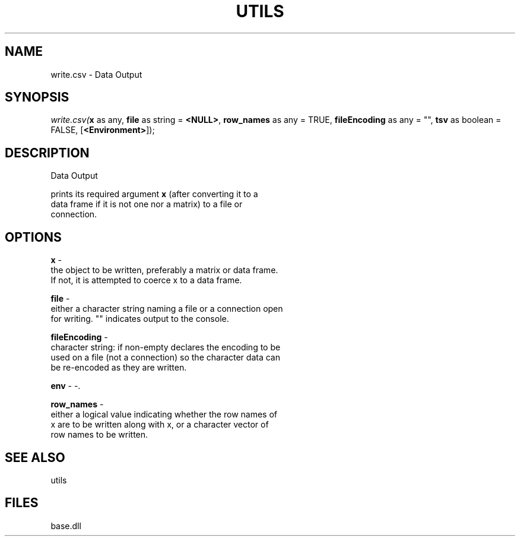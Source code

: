 .\" man page create by R# package system.
.TH UTILS 4 2000-01-01 "write.csv" "write.csv"
.SH NAME
write.csv \- Data Output
.SH SYNOPSIS
\fIwrite.csv(\fBx\fR as any, 
\fBfile\fR as string = \fB<NULL>\fR, 
\fBrow_names\fR as any = TRUE, 
\fBfileEncoding\fR as any = "", 
\fBtsv\fR as boolean = FALSE, 
[\fB<Environment>\fR]);\fR
.SH DESCRIPTION
.PP
Data Output
 
 prints its required argument \fBx\fR (after converting it to a 
 data frame if it is not one nor a matrix) to a file or 
 connection.
.PP
.SH OPTIONS
.PP
\fBx\fB \fR\- 
 the object to be written, preferably a matrix or data frame. 
 If not, it is attempted to coerce x to a data frame.
. 
.PP
.PP
\fBfile\fB \fR\- 
 either a character string naming a file or a connection open 
 for writing. "" indicates output to the console.
. 
.PP
.PP
\fBfileEncoding\fB \fR\- 
 character string: if non-empty declares the encoding to be 
 used on a file (not a connection) so the character data can 
 be re-encoded as they are written.
. 
.PP
.PP
\fBenv\fB \fR\- -. 
.PP
.PP
\fBrow_names\fB \fR\- 
 either a logical value indicating whether the row names of 
 x are to be written along with x, or a character vector of 
 row names to be written.
. 
.PP
.SH SEE ALSO
utils
.SH FILES
.PP
base.dll
.PP
